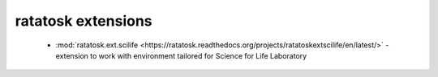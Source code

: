 ratatosk extensions
===================

 -  :mod:`ratatosk.ext.scilife <https://ratatosk.readthedocs.org/projects/ratatoskextscilife/en/latest/>` - extension to
    work with environment tailored for Science for Life Laboratory

